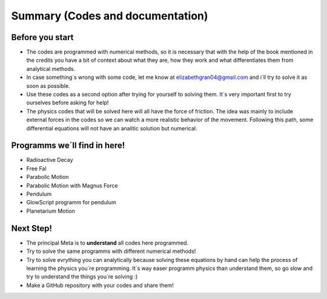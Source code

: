 

Summary (Codes and documentation)
=================================

Before you start
----------------

- The codes are programmed with numerical methods, so it is necessary that with     the help of the book mentioned in the credits you have a bit of context about what they are, how they work and what differentiates them from analytical methods.
- In case something´s wrong with some code, let me know at elizabethgran04@gmail.com and i´ll try to solve it as soon as possible.  
- Use these codes as a second option after trying for yourself to solving them. It´s very important first to try ourselves before asking for help!
- The physics codes that will be solved here will all have the force of friction. The idea was mainly to include external forces in the codes so we can watch a more realistic behavior of the movement. Following this path, some differential equations will not have an analitic solution but numerical.


Programms we´ll find in here!
-----------------------------

- Radioactive Decay 
- Free Fal
- Parabolic Motion
- Parabolic Motion with Magnus Force
- Pendulum
- GlowScript programm for pendulum
- Planetarium Motion



Next Step!
----------

- The principal Meta is to **understand** all codes here programmed.
- Try to solve the same programms with different numerical methods!
- Try to solve evrything you can analytically because solving these equations by hand can help the process of learning the physics you´re programming. It´s way easer programm physics than understand them, so go slow and try to understand the things you´re solving :) 
- Make a GitHub repository with your codes and share them!

